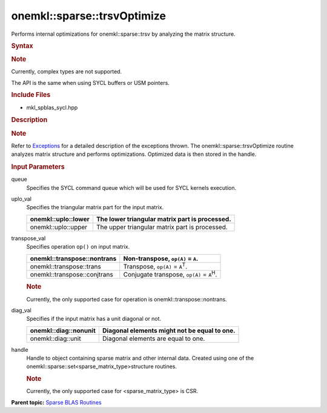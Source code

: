 .. _mkl-sparse-trsvoptimize:

onemkl::sparse::trsvOptimize
============================


.. container::


   Performs internal optimizations for onemkl::sparse::trsv by analyzing
   the matrix structure.


   .. container:: section
      :name: GUID-D7939766-BD30-4A72-BBB2-B0F0E5C6BA76


      .. rubric:: Syntax
         :name: syntax
         :class: sectiontitle


      .. container:: Note


         .. rubric:: Note
            :name: note
            :class: NoteTipHead


         Currently, complex types are not supported.


      The API is the same when using SYCL buffers or USM pointers.


      .. container:: dlsyntaxpara


         .. cpp:function::  void onemkl::sparse::trsvOptimize         (cl::sycl::queue & queue, onemkl::uplo uplo_val, onemkl::transpose         transpose_val, onemkl::diag diag_val, matrixHandle_t handle)

         .. rubric:: Include Files
            :name: include-files
            :class: sectiontitle


         -  mkl_spblas_sycl.hpp


         .. rubric:: Description
            :name: description
            :class: sectiontitle


         .. rubric:: Note
            :name: note-1
            :class: NoteTipHead


         Refer to
         `Exceptions <exceptions.html>`__
         for a detailed description of the exceptions thrown.
         The onemkl::sparse::trsvOptimize routine analyzes matrix structure
         and performs optimizations. Optimized data is then stored in
         the handle.


         .. rubric:: Input Parameters
            :name: input-parameters
            :class: sectiontitle


         queue
            Specifies the SYCL command queue which will be used for SYCL
            kernels execution.


         uplo_val
            Specifies the triangular matrix part for the input matrix.


            .. list-table:: 
               :header-rows: 1

               * -  onemkl::uplo::lower 
                 -     The lower triangular matrix part is             processed.   
               * -  onemkl::uplo::upper 
                 -     The upper triangular matrix part is             processed.   




         transpose_val
            Specifies operation ``op()`` on input matrix.


            .. container:: tablenoborder


               .. list-table:: 
                  :header-rows: 1

                  * -  onemkl::transpose::nontrans 
                    -     Non-transpose, ``op(A)`` = ``A``.    
                  * -  onemkl::transpose::trans 
                    -     Transpose, ``op(A)`` =                ``A``\ :sup:`T`.   
                  * -  onemkl::transpose::conjtrans 
                    -     Conjugate transpose, ``op(A)`` =                ``A``\ :sup:`H`.   




            .. container:: Note


               .. rubric:: Note
                  :name: note-2
                  :class: NoteTipHead


               Currently, the only supported case for operation is
               onemkl::transpose::nontrans.


         diag_val
            Specifies if the input matrix has a unit diagonal or not.


            .. container:: tablenoborder


               .. list-table:: 
                  :header-rows: 1

                  * -  onemkl::diag::nonunit 
                    -     Diagonal elements might not be equal to                one.   
                  * -  onemkl::diag::unit 
                    -     Diagonal elements are equal to one.    




         handle
            Handle to object containing sparse matrix and other internal
            data. Created using one of the
            onemkl::sparse::set<sparse_matrix_type>structure routines.


            .. container:: Note


               .. rubric:: Note
                  :name: note-3
                  :class: NoteTipHead


               Currently, the only supported case for
               <sparse_matrix_type> is CSR.


   .. container:: familylinks


      .. container:: parentlink


         **Parent topic:** `Sparse BLAS
         Routines <spblas.html>`__


   .. container::

